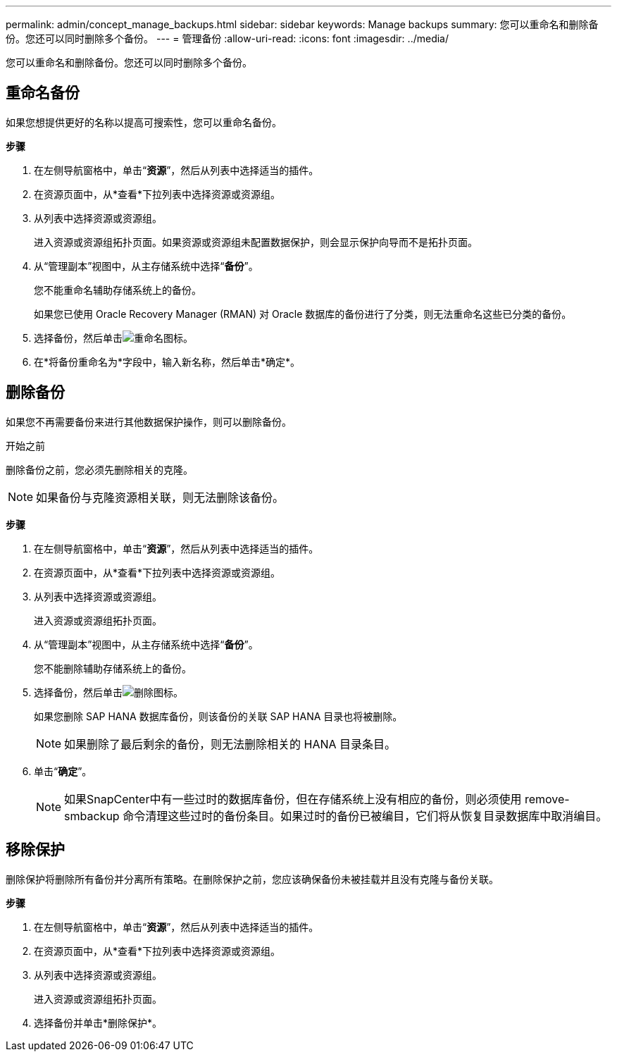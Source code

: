 ---
permalink: admin/concept_manage_backups.html 
sidebar: sidebar 
keywords: Manage backups 
summary: 您可以重命名和删除备份。您还可以同时删除多个备份。 
---
= 管理备份
:allow-uri-read: 
:icons: font
:imagesdir: ../media/


[role="lead"]
您可以重命名和删除备份。您还可以同时删除多个备份。



== 重命名备份

如果您想提供更好的名称以提高可搜索性，您可以重命名备份。

*步骤*

. 在左侧导航窗格中，单击“*资源*”，然后从列表中选择适当的插件。
. 在资源页面中，从*查看*下拉列表中选择资源或资源组。
. 从列表中选择资源或资源组。
+
进入资源或资源组拓扑页面。如果资源或资源组未配置数据保护，则会显示保护向导而不是拓扑页面。

. 从“管理副本”视图中，从主存储系统中选择“*备份*”。
+
您不能重命名辅助存储系统上的备份。

+
如果您已使用 Oracle Recovery Manager (RMAN) 对 Oracle 数据库的备份进行了分类，则无法重命名这些已分类的备份。

. 选择备份，然后单击image:../media/rename_icon.gif["重命名图标"]。
. 在*将备份重命名为*字段中，输入新名称，然后单击*确定*。




== 删除备份

如果您不再需要备份来进行其他数据保护操作，则可以删除备份。

.开始之前
删除备份之前，您必须先删除相关的克隆。


NOTE: 如果备份与克隆资源相关联，则无法删除该备份。

*步骤*

. 在左侧导航窗格中，单击“*资源*”，然后从列表中选择适当的插件。
. 在资源页面中，从*查看*下拉列表中选择资源或资源组。
. 从列表中选择资源或资源组。
+
进入资源或资源组拓扑页面。

. 从“管理副本”视图中，从主存储系统中选择“*备份*”。
+
您不能删除辅助存储系统上的备份。

. 选择备份，然后单击image:../media/delete_icon.gif["删除图标"]。
+
如果您删除 SAP HANA 数据库备份，则该备份的关联 SAP HANA 目录也将被删除。

+

NOTE: 如果删除了最后剩余的备份，则无法删除相关的 HANA 目录条目。

. 单击“*确定*”。
+

NOTE: 如果SnapCenter中有一些过时的数据库备份，但在存储系统上没有相应的备份，则必须使用 remove-smbackup 命令清理这些过时的备份条目。如果过时的备份已被编目，它们将从恢复目录数据库中取消编目。





== 移除保护

删除保护将删除所有备份并分离所有策略。在删除保护之前，您应该确保备份未被挂载并且没有克隆与备份关联。

*步骤*

. 在左侧导航窗格中，单击“*资源*”，然后从列表中选择适当的插件。
. 在资源页面中，从*查看*下拉列表中选择资源或资源组。
. 从列表中选择资源或资源组。
+
进入资源或资源组拓扑页面。

. 选择备份并单击*删除保护*。

